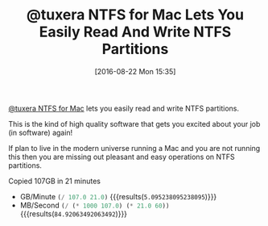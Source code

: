 #+BLOG: wisdomandwonder
#+POSTID: 10373
#+DATE: [2016-08-22 Mon 15:35]
#+OPTIONS: toc:nil num:nil todo:nil pri:nil tags:nil ^:nil
#+CATEGORY: Article
#+TAGS: Disk Management, Partition, OS X, Windows, NTFS, HFS
#+TITLE: @tuxera NTFS for Mac Lets You Easily Read And Write NTFS Partitions

[[http://www.tuxera.com/products/tuxera-ntfs-for-mac/][@tuxera NTFS for Mac]] lets you easily read and write NTFS partitions.

This is the kind of high quality software that gets you excited about your job
(in software) again!

If plan to live in the modern universe running a Mac and you are not running
this then you are missing out pleasant and easy operations on NTFS partitions.

Copied 107GB in 21 minutes
- GB/Minute src_emacs-lisp{(/ 107.0 21.0)} {{{results(=5.095238095238095=)}}}
- MB/Second src_emacs-lisp{(/ (* 1000 107.0) (* 21.0 60))} {{{results(=84.92063492063492=)}}}
